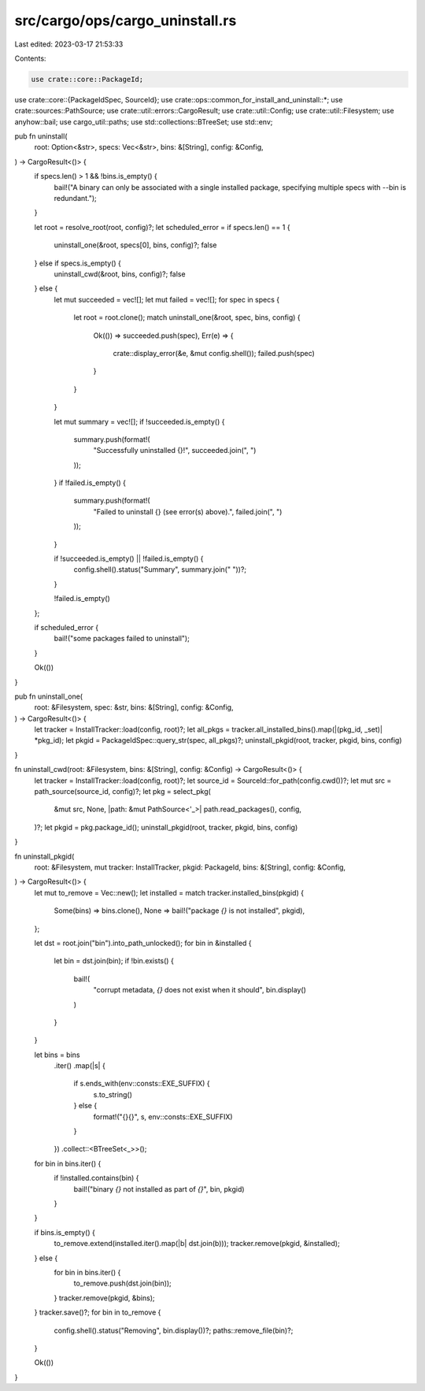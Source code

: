 src/cargo/ops/cargo_uninstall.rs
================================

Last edited: 2023-03-17 21:53:33

Contents:

.. code-block:: rs

    use crate::core::PackageId;
use crate::core::{PackageIdSpec, SourceId};
use crate::ops::common_for_install_and_uninstall::*;
use crate::sources::PathSource;
use crate::util::errors::CargoResult;
use crate::util::Config;
use crate::util::Filesystem;
use anyhow::bail;
use cargo_util::paths;
use std::collections::BTreeSet;
use std::env;

pub fn uninstall(
    root: Option<&str>,
    specs: Vec<&str>,
    bins: &[String],
    config: &Config,
) -> CargoResult<()> {
    if specs.len() > 1 && !bins.is_empty() {
        bail!("A binary can only be associated with a single installed package, specifying multiple specs with --bin is redundant.");
    }

    let root = resolve_root(root, config)?;
    let scheduled_error = if specs.len() == 1 {
        uninstall_one(&root, specs[0], bins, config)?;
        false
    } else if specs.is_empty() {
        uninstall_cwd(&root, bins, config)?;
        false
    } else {
        let mut succeeded = vec![];
        let mut failed = vec![];
        for spec in specs {
            let root = root.clone();
            match uninstall_one(&root, spec, bins, config) {
                Ok(()) => succeeded.push(spec),
                Err(e) => {
                    crate::display_error(&e, &mut config.shell());
                    failed.push(spec)
                }
            }
        }

        let mut summary = vec![];
        if !succeeded.is_empty() {
            summary.push(format!(
                "Successfully uninstalled {}!",
                succeeded.join(", ")
            ));
        }
        if !failed.is_empty() {
            summary.push(format!(
                "Failed to uninstall {} (see error(s) above).",
                failed.join(", ")
            ));
        }

        if !succeeded.is_empty() || !failed.is_empty() {
            config.shell().status("Summary", summary.join(" "))?;
        }

        !failed.is_empty()
    };

    if scheduled_error {
        bail!("some packages failed to uninstall");
    }

    Ok(())
}

pub fn uninstall_one(
    root: &Filesystem,
    spec: &str,
    bins: &[String],
    config: &Config,
) -> CargoResult<()> {
    let tracker = InstallTracker::load(config, root)?;
    let all_pkgs = tracker.all_installed_bins().map(|(pkg_id, _set)| *pkg_id);
    let pkgid = PackageIdSpec::query_str(spec, all_pkgs)?;
    uninstall_pkgid(root, tracker, pkgid, bins, config)
}

fn uninstall_cwd(root: &Filesystem, bins: &[String], config: &Config) -> CargoResult<()> {
    let tracker = InstallTracker::load(config, root)?;
    let source_id = SourceId::for_path(config.cwd())?;
    let mut src = path_source(source_id, config)?;
    let pkg = select_pkg(
        &mut src,
        None,
        |path: &mut PathSource<'_>| path.read_packages(),
        config,
    )?;
    let pkgid = pkg.package_id();
    uninstall_pkgid(root, tracker, pkgid, bins, config)
}

fn uninstall_pkgid(
    root: &Filesystem,
    mut tracker: InstallTracker,
    pkgid: PackageId,
    bins: &[String],
    config: &Config,
) -> CargoResult<()> {
    let mut to_remove = Vec::new();
    let installed = match tracker.installed_bins(pkgid) {
        Some(bins) => bins.clone(),
        None => bail!("package `{}` is not installed", pkgid),
    };

    let dst = root.join("bin").into_path_unlocked();
    for bin in &installed {
        let bin = dst.join(bin);
        if !bin.exists() {
            bail!(
                "corrupt metadata, `{}` does not exist when it should",
                bin.display()
            )
        }
    }

    let bins = bins
        .iter()
        .map(|s| {
            if s.ends_with(env::consts::EXE_SUFFIX) {
                s.to_string()
            } else {
                format!("{}{}", s, env::consts::EXE_SUFFIX)
            }
        })
        .collect::<BTreeSet<_>>();

    for bin in bins.iter() {
        if !installed.contains(bin) {
            bail!("binary `{}` not installed as part of `{}`", bin, pkgid)
        }
    }

    if bins.is_empty() {
        to_remove.extend(installed.iter().map(|b| dst.join(b)));
        tracker.remove(pkgid, &installed);
    } else {
        for bin in bins.iter() {
            to_remove.push(dst.join(bin));
        }
        tracker.remove(pkgid, &bins);
    }
    tracker.save()?;
    for bin in to_remove {
        config.shell().status("Removing", bin.display())?;
        paths::remove_file(bin)?;
    }

    Ok(())
}


